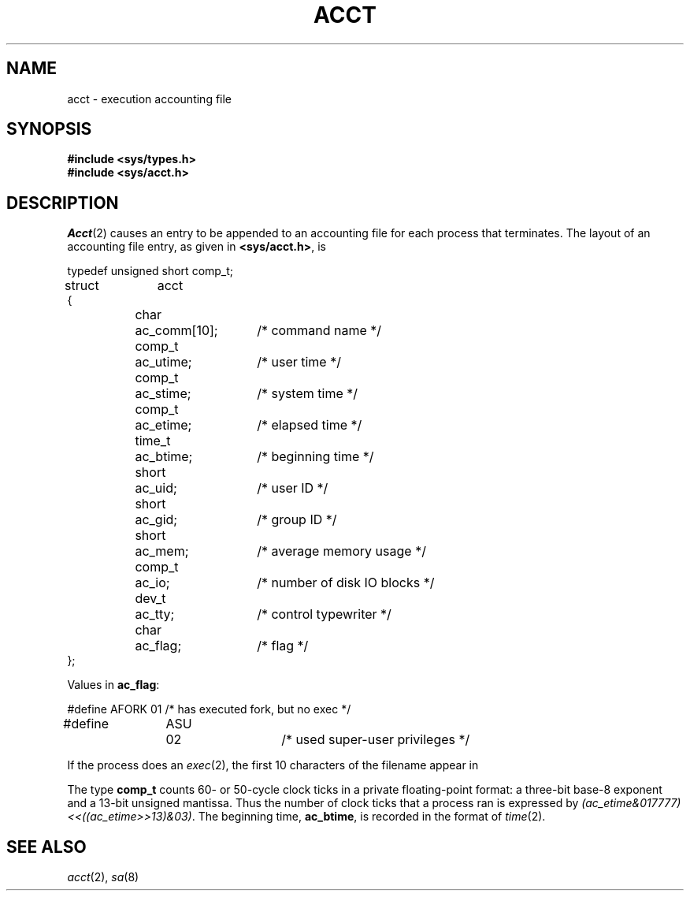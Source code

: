 .TH ACCT 5
.CT 1 sa_nonmortals
.SH NAME
acct \- execution accounting file
.SH SYNOPSIS
.B #include <sys/types.h>
.br
.B #include <sys/acct.h>
.SH DESCRIPTION
.IR Acct (2)
causes an entry to be appended to an accounting file
for each process that terminates.
The layout of an accounting file entry, as given in
.BR <sys/acct.h> ,
is
.PP
.EX
.ta \w'typedef 'u +\w'ASTINY 'u +\w'ac_comm[10];  'u
typedef unsigned short comp_t;

struct	acct
{
	char	ac_comm[10];	/* command name */
	comp_t	ac_utime;	/* user time */
	comp_t	ac_stime;	/* system time */
	comp_t	ac_etime;	/* elapsed time */
	time_t	ac_btime;	/* beginning time */
	short	ac_uid;	/* user ID */
	short	ac_gid;	/* group ID */
	short	ac_mem;	/* average memory usage */
	comp_t	ac_io;	/* number of disk IO blocks */
	dev_t	ac_tty;	/* control typewriter */
	char	ac_flag;	/* flag */
};
.EE
.PP
Values in
.BR ac_flag :
.PP
.EX
#define	AFORK	01	/* has executed fork, but no exec */
#define	ASU	02	/* used super-user privileges */
.EE
.PP
If the process does an
.IR exec (2),
the first 10 characters of the filename appear in
.L ac_comm.
.PP
The type
.B comp_t
counts 60- or 50-cycle clock ticks in a private
floating-point format: a
three-bit base-8 exponent and a 13-bit unsigned mantissa.
Thus the number of clock ticks that a process ran is expressed by
.IR (ac_etime&017777)\^<<\^((ac_etime>>13)&03) .
The beginning time,
.BR ac_btime ,
is recorded in the format of
.IR time (2).
.SH SEE ALSO
.IR acct (2), 
.IR sa (8)
